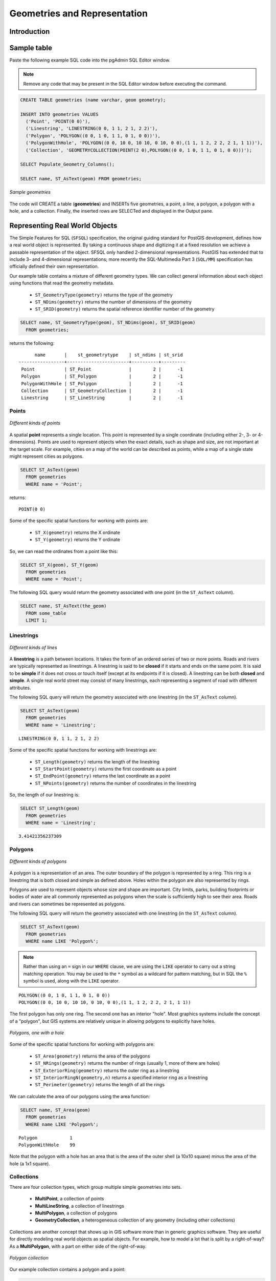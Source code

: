 .. _dataadmin.postgis.geometries:

Geometries and Representation
=============================

Introduction
------------


.. only:: workshop
 
 WORKSHOP. In the previous :ref:`section <loading_data>`, we loaded a variety of data.  Before we start playing with our data let's have a look at some simpler examples.  


.. only:: usermanual

 USERMANUAL. PostGIS provides a suite of functions for creating, querying, and manipulating geometries. To illustrate some of those functions, the following sections will describe how to populate a new spatial table and with the data.

.. todo:: Add more to introduction 

Sample table
------------

.. only:: workshop

 In pgAdmin, once again select the **nyc** database.  

Paste the following example SQL code into the pgAdmin SQL Editor window.

.. note::
  Remove any code that may be present in the SQL Editor window before executing the command.


.. code-block:: sql

  CREATE TABLE geometries (name varchar, geom geometry);
  
  INSERT INTO geometries VALUES 
    ('Point', 'POINT(0 0)'),
    ('Linestring', 'LINESTRING(0 0, 1 1, 2 1, 2 2)'),
    ('Polygon', 'POLYGON((0 0, 1 0, 1 1, 0 1, 0 0))'),
    ('PolygonWithHole', 'POLYGON((0 0, 10 0, 10 10, 0 10, 0 0),(1 1, 1 2, 2 2, 2 1, 1 1))'),
    ('Collection', 'GEOMETRYCOLLECTION(POINT(2 0),POLYGON((0 0, 1 0, 1 1, 0 1, 0 0)))');
    
  SELECT Populate_Geometry_Columns();
  
  SELECT name, ST_AsText(geom) FROM geometries;

.. figure:: img/geometries_sample.png
   :align: center

   *Sample geometries*

The code will CREATE a table (**geometries**) and INSERTs five geometries, a point, a line, a polygon, a polygon with a hole, and a collection. Finally, the inserted rows are SELECTed and displayed in the Output pane.
  
.. todo::  Remember to add a ref to the updated OpenGIS metatables doc.

Representing Real World Objects
-------------------------------

The Simple Features for SQL (``SFSQL``) specification, the original guiding standard for PostGIS development, defines how a real world object is represented.  By taking a continuous shape and digitizing it at a fixed resolution we achieve a passable representation of the object.  SFSQL only handled 2-dimensional representations.  PostGIS has extended that to include 3- and 4-dimensional representations; more recently the SQL-Multimedia Part 3 (``SQL/MM``) specification has officially defined their own representation.  

Our example table contains a mixture of different geometry types. We can collect general information about each object using functions that read the geometry metadata.

 * ``ST_GeometryType(geometry)`` returns the type of the geometry
 * ``ST_NDims(geometry)`` returns the number of dimensions of the geometry
 * ``ST_SRID(geometry)`` returns the spatial reference identifier number of the geometry

.. code-block:: sql

  SELECT name, ST_GeometryType(geom), ST_NDims(geom), ST_SRID(geom)
    FROM geometries;

returns the following::

       name       |    st_geometrytype    | st_ndims | st_srid 
 -----------------+-----------------------+----------+---------
  Point           | ST_Point              |        2 |      -1
  Polygon         | ST_Polygon            |        2 |      -1
  PolygonWithHole | ST_Polygon            |        2 |      -1
  Collection      | ST_GeometryCollection |        2 |      -1
  Linestring      | ST_LineString         |        2 |      -1



Points
~~~~~~

.. figure:: img/geometries_points.png
   :align: center

   *Different kinds of points*

A spatial **point** represents a single location.  This point is represented by a single coordinate (including either 2-, 3- or 4-dimensions).  Points are used to represent objects when the exact details, such as shape and size, are not important at the target scale.  For example, cities on a map of the world can be described as points, while a map of a single state might represent cities as polygons.  

.. code-block:: sql

  SELECT ST_AsText(geom) 
    FROM geometries
    WHERE name = 'Point';

returns::

  POINT(0 0)

Some of the specific spatial functions for working with points are:

 * ``ST_X(geometry)`` returns the X ordinate
 * ``ST_Y(geometry)`` returns the Y ordinate

So, we can read the ordinates from a point like this:

.. code-block:: sql

  SELECT ST_X(geom), ST_Y(geom)
    FROM geometries
    WHERE name = 'Point';

The following SQL query would return the geometry associated with one point (in the ``ST_AsText`` column).

.. code-block:: sql

  SELECT name, ST_AsText(the_geom)
    FROM some_table
    LIMIT 1;

Linestrings
~~~~~~~~~~~

.. figure:: img/geometries_lines.png
   :align: center

   *Different kinds of lines*

A **linestring** is a path between locations.  It takes the form of an ordered series of two or more points.  Roads and rivers are typically represented as linestrings.  A linestring is said to be **closed** if it starts and ends on the same point.  It is said to be **simple** if it does not cross or touch itself (except at its endpoints if it is closed).  A linestring can be both **closed** and **simple**.  A single real world street may consist of many linestrings, each representing a segment of road with different attributes.

The following SQL query will return the geometry associated with one linestring (in the ``ST_AsText`` column).

.. code-block:: sql

  SELECT ST_AsText(geom) 
    FROM geometries
    WHERE name = 'Linestring';
  
::

  LINESTRING(0 0, 1 1, 2 1, 2 2)

Some of the specific spatial functions for working with linestrings are:

 * ``ST_Length(geometry)`` returns the length of the linestring
 * ``ST_StartPoint(geometry)`` returns the first coordinate as a point
 * ``ST_EndPoint(geometry)`` returns the last coordinate as a point
 * ``ST_NPoints(geometry)`` returns the number of coordinates in the linestring

So, the length of our linestring is:

.. code-block:: sql

  SELECT ST_Length(geom) 
    FROM geometries
    WHERE name = 'Linestring';

::

  3.41421356237309


Polygons
~~~~~~~~

.. figure:: img/geometries_polygons.png
   :align: center

   *Different kinds of polygons*

A polygon is a representation of an area.  The outer boundary of the polygon is represented by a ring.  This ring is a linestring that is both closed and simple as defined above.  Holes within the polygon are also represented by rings.

Polygons are used to represent objects whose size and shape are important.  City limits, parks, building footprints or bodies of water are all commonly represented as polygons when the scale is sufficiently high to see their area.  Roads and rivers can sometimes be represented as polygons.

The following SQL query will return the geometry associated with one linestring (in the ``ST_AsText`` column).

.. code-block:: sql

  SELECT ST_AsText(geom) 
    FROM geometries
    WHERE name LIKE 'Polygon%';

.. note::

  Rather than using an ``=`` sign in our ``WHERE`` clause, we are using the ``LIKE`` operator to carry out a string matching operation. You may be used to the ``*`` symbol as a wildcard for pattern matching, but in SQL the ``%`` symbol is used, along with the ``LIKE`` operator.

::

 POLYGON((0 0, 1 0, 1 1, 0 1, 0 0))
 POLYGON((0 0, 10 0, 10 10, 0 10, 0 0),(1 1, 1 2, 2 2, 2 1, 1 1))

The first polygon has only one ring. The second one has an interior "hole". Most graphics systems include the concept of a "polygon", but GIS systems are relatively unique in allowing polygons to explicitly have holes.

.. figure:: img/geometries_polygonhole.png
   :align: center

   *Polygons, one with a hole*

Some of the specific spatial functions for working with polygons are:

 * ``ST_Area(geometry)`` returns the area of the polygons
 * ``ST_NRings(geometry)`` returns the number of rings (usually 1, more of there are holes)
 * ``ST_ExteriorRing(geometry)`` returns the outer ring as a linestring
 * ``ST_InteriorRingN(geometry,n)`` returns a specified interior ring as a linestring
 * ``ST_Perimeter(geometry)`` returns the length of all the rings

We can calculate the area of our polygons using the area function:

.. code-block:: sql

  SELECT name, ST_Area(geom) 
    FROM geometries
    WHERE name LIKE 'Polygon%';

::

  Polygon            1
  PolygonWithHole    99

Note that the polygon with a hole has an area that is the area of the outer shell (a 10x10 square) minus the area of the hole (a 1x1 square).

Collections
~~~~~~~~~~~

There are four collection types, which group multiple simple geometries into sets. 

 * **MultiPoint**, a collection of points
 * **MultiLineString**, a collection of linestrings
 * **MultiPolygon**, a collection of polygons
 * **GeometryCollection**, a heterogeneous collection of any geometry (including other collections)

Collections are another concept that shows up in GIS software more than in generic graphics software. They are useful for directly modeling real world objects as spatial objects. For example, how to model a lot that is split by a right-of-way? As a **MultiPolygon**, with a part on either side of the right-of-way.

.. figure:: img/geometries_polygoncollection.png
   :align: center

   *Polygon collection*

Our example collection contains a polygon and a point:

.. code-block:: sql

  SELECT name, ST_AsText(geom) 
    FROM geometries
    WHERE name = 'Collection';

::

  GEOMETRYCOLLECTION(POINT(2 0),POLYGON((0 0, 1 0, 1 1, 0 1, 0 0)))

.. figure:: img/geometries_geometrycollection.png
   :align: center

   *Geometry collection*

Some of the specific spatial functions for working with collections are:

 * ``ST_NumGeometries(geometry)`` returns the number of parts in the collection
 * ``ST_GeometryN(geometry,n)`` returns the specified part
 * ``ST_Area(geometry)`` returns the total area of all polygonal parts
 * ``ST_Length(geometry)`` returns the total length of all linear parts



Geometry Input and Output
-------------------------

Within the database, geometries are stored on disk in a format only used by the PostGIS program. In order for external programs to insert and retrieve useful geometries, they need to be converted into a format that other applications can understand. Fortunately, PostGIS supports emitting and consuming geometries in a large number of formats:

 * Well-known text (``WKT``)
 
   * ``ST_GeomFromText(text)`` returns ``geometry``
   * ``ST_AsText(geometry)`` returns ``text``
   * ``ST_AsEWKT(geometry)`` returns ``text``
   
 * Well-known binary (``WKB``)
 
   * ``ST_GeomFromWKB(bytea)`` returns ``geometry``
   * ``ST_AsBinary(geometry)`` returns ``bytea``
   * ``ST_AsEWKB(geometry)`` returns ``bytea``
   
 * Geographic Mark-up Language (``GML``)
 
   * ``ST_GeomFromGML(text)`` returns ``geometry``
   * ``ST_AsGML(geometry)`` returns ``text``
   
 * Keyhole Mark-up Language (``KML``)
 
   * ``ST_GeomFromKML(text)`` returns ``geometry``
   * ``ST_AsKML(geometry)`` returns ``text``
   
 * ``GeoJSON``
 
   * ``ST_AsGeoJSON(geometry)`` returns ``text``
   
 * Scalable Vector Graphics (``SVG``)
 
   * ``ST_AsSVG(geometry)`` returns ``text``
 
The most common use of a constructor is to turn a text representation of a geometry into an internal representation:

.. code-block:: sql

   SELECT ST_GeomFromText('POINT(583571 4506714)',26918);
 
Note that in addition to a text parameter with a geometry representation, we also have a numeric parameter providing the ``SRID`` of the geometry.
 
The following SQL query shows an example of ``WKB`` representation (the call to ``encode()`` is required to convert the binary output into an ASCII form for printing).  

.. note:: You can type any of the following commands into the pgAdmin **Query Tool** and then execute them by pressing **F5** or clicking on **Execute**.

.. code-block:: sql

  SELECT encode(
    ST_AsBinary(ST_GeometryFromText('LINESTRING(0 0 0,1 0 0,1 1 2)')), 
    'hex');

Output is (quite unwieldy):

.. code-block:: sql

   01020000000300000000000000000000000000000000000000000000000000f03f0000000000000000000000000000f03f000000000000f03f

While WKT is useful for human readability, WKB should be used for most actual processes, such as viewing data in a GIS application, transferring data to a web service, or processing data remotely.  

Since WKT and WKB were defined in the ``SFSQL`` specification, they do not handle 3- or 4-dimensional geometries.  For these cases PostGIS has defined the Extended Well Known Text (EWKT) and Extended Well Known Binary (EWKB) formats.  These provide the same formatting capabilities of WKT and WKB with the added dimensionality.

Here is an example of a 3D linestring in WKT:

.. code-block:: sql

   SELECT ST_AsEWKT(ST_GeometryFromText('LINESTRING(0 0 0,1 0 0,1 1 2)'));

Output is:

.. code-block:: sql

   LINESTRING(0 0 0,1 0 0,1 1 2)


In addition to emitters for the various forms (WKT, WKB, GML, KML, JSON, SVG), PostGIS also has consumers for four (WKT, WKB, GML, KML). Most applications use the WKT or WKB geometry creation functions, but the others work too. Here's an example that consumes GML and output JSON:

.. code-block:: sql

  SELECT ST_AsGeoJSON(ST_GeomFromGML('<gml:Point><gml:coordinates>1,1</gml:coordinates></gml:Point>'));

And the output::

  "{"type":"Point","coordinates":[1,1]}"


For more information about geometry functions in PostGIS, please see the `PostGIS Reference <../../../postgis/postgis/html/reference.html>`_
